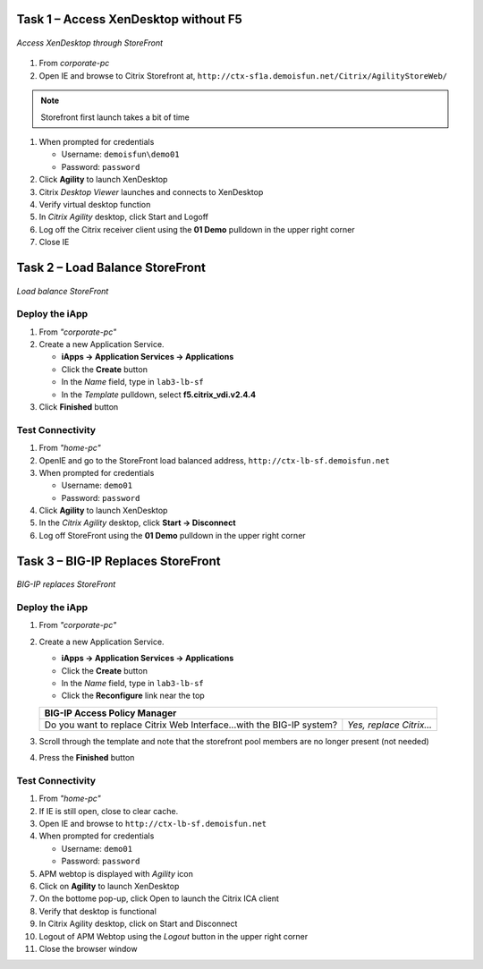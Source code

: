 Task 1 – Access XenDesktop without F5
=====================================

.. figure:: /_static/class1/image_lab2task1.png
   :scale: 100 %
   :align: center
   
   *Access XenDesktop through StoreFront*

#. From *corporate-pc*

#. Open IE and browse to Citrix Storefront at,
   ``http://ctx-sf1a.demoisfun.net/Citrix/AgilityStoreWeb/``

.. NOTE:: Storefront first launch takes a bit of time

#. When prompted for credentials

   - Username: ``demoisfun\demo01``
   - Password: ``password``

#. Click **Agility** to launch XenDesktop

#. Citrix *Desktop Viewer* launches and connects to XenDesktop

#. Verify virtual desktop function

#. In *Citrix Agility* desktop, click Start and Logoff

#. Log off the Citrix receiver client using the **01 Demo** pulldown in the
   upper right corner

#. Close IE


Task 2 – Load Balance StoreFront
================================

.. figure:: /_static/class1/image_lab2task2.png
   :scale: 100 %
   :align: center
   
   *Load balance StoreFront*


Deploy the iApp
---------------

#. From *"corporate-pc"*

#. Create a new Application Service.

   - **iApps -> Application Services -> Applications**
   - Click the **Create** button
   - In the *Name* field, type in ``lab3-lb-sf``
   - In the *Template* pulldown, select **f5.citrix_vdi.v2.4.4**


   +---------------------------------------------------------------------------+-------------------------------------------------------+
   | **Welcome to the iApp template for XenDesktop and XenApp**                | *Review this section*                                  |
   +---------------------------------------------------------------------------+-------------------------------------------------------+
   | **General**                                                                                                                       |
   +---------------------------------------------------------------------------+-------------------------------------------------------+
   | Use APM to securely proxy application (ICA)...Citrix environment?         | *Yes, Proxy ICA traffic...with BIG-IP*                 |
   +---------------------------------------------------------------------------+-------------------------------------------------------+
   | What is the Active Directory NetBIOS Domain Name...Citrix servers?        | demoisfun                                              |
   +---------------------------------------------------------------------------+-------------------------------------------------------+
   | **BIG-IP Access Policy Manager**                                                                                                  |
   +---------------------------------------------------------------------------+-------------------------------------------------------+
   | Do you want to replace Citrix Web Interface...with the BIG-IP system?     | *No, do not replace…*                                 |
   +---------------------------------------------------------------------------+-------------------------------------------------------+
   | Create a new AAA object or select an existing one?                        | *AD1*                                                 |
   +---------------------------------------------------------------------------+-------------------------------------------------------+
   | **Virtual Server for Web Interface or StoreFront servers**                                                                        |
   +---------------------------------------------------------------------------+-------------------------------------------------------+
   | How should the BIG-IP system handle encrypted traffic to...servers?       | *Terminate SSL for Clients...*(SSL offload)*          |
   +---------------------------------------------------------------------------+-------------------------------------------------------+
   | Which SSL certificate do you want to use?                                 | *wild.demoisfun.net.crt*                              |
   +---------------------------------------------------------------------------+-------------------------------------------------------+
   | Which SSL private key do you want to use?                                 | *wild.demoisfun.net.key*                              |
   +---------------------------------------------------------------------------+-------------------------------------------------------+
   | What IP address will clients use to access...or the F5 Webtop?            | ``192.168.3.160``                                     |
   +---------------------------------------------------------------------------+-------------------------------------------------------+
   | Did you deploy Citrix StoreFront?                                         | *Yes, ...StoreFront 3.0 or above*                     |
   +---------------------------------------------------------------------------+-------------------------------------------------------+
   | What is the URI used on StoreFront...for XenApp or XenDesktop?            | ``/Citrix/AgilityStoreWeb/``                          |
   +---------------------------------------------------------------------------+-------------------------------------------------------+
   | **Web Interface or StoreFront servers**                                                                                           |
   +---------------------------------------------------------------------------+-------------------------------------------------------+
   | What DNS name will clients use to reach the...StoreFront servers?         | ``ctx-LB-SF.demoisfun.net``                           |
   +---------------------------------------------------------------------------+-------------------------------------------------------+
   | Which port...for Web Interface or StoreFront HTTP traffic?                | ``80``                                                |
   +---------------------------------------------------------------------------+-------------------------------------------------------+
   | What are the IP addresses of your Web Interface or StoreFront servers?    | ``192.168.10.220``                                    |
   |                                                                           |                                                       |
   |                                                                           | ``192.168.10.221``                                    |
   +---------------------------------------------------------------------------+-------------------------------------------------------+
   | Which Monitor do you want to use                                          | *http*                                                |
   +---------------------------------------------------------------------------+-------------------------------------------------------+
   | **Virtual Server for XML Broker or Desktop Delivery Controller (DDC) Servers**                                                    |
   +---------------------------------------------------------------------------+-------------------------------------------------------+
   | What IP address do you want to use for the...DDC farm virtual server?     | ``192.168.10.161``                                    |
   +---------------------------------------------------------------------------+-------------------------------------------------------+
   | How will requests from the Web Interface or StoreFront servers arrive?    | *XML Broker...requests will arrive unencrypted (HTTP)*|
   +---------------------------------------------------------------------------+-------------------------------------------------------+
   | **XML Broker or DDC Servers**                                                                                                     |
   +---------------------------------------------------------------------------+-------------------------------------------------------+
   | What are the IP addresses of your XML Broker or DDC servers?              | ``192.168.10.222``                                    |
   |                                                                           |                                                       |
   |                                                                           | ``192.168.10.223``                                    |
   +---------------------------------------------------------------------------+-------------------------------------------------------+
   | Which monitor do you want to use?                                         | *http*                                                |
   +---------------------------------------------------------------------------+-------------------------------------------------------+

#. Click **Finished** button


Test Connectivity
-----------------

#. From *"home-pc"*
   
#. OpenIE and go to the StoreFront load balanced address,
   ``http://ctx-lb-sf.demoisfun.net``

#. When prompted for credentials

   - Username: ``demo01``
   - Password: ``password``

#. Click **Agility** to launch XenDesktop

#. In the *Citrix Agility* desktop, click **Start -> Disconnect**

#. Log off StoreFront using the **01 Demo** pulldown in the upper right corner


Task 3 – BIG-IP Replaces StoreFront
===================================

.. figure:: /_static/class1/image_lab2task3.png
   :scale: 100 %
   :align: center
   
   *BIG-IP replaces StoreFront*


Deploy the iApp
---------------

#. From *"corporate-pc"*

#. Create a new Application Service.

   - **iApps -> Application Services -> Applications**
   - Click the **Create** button
   - In the *Name* field, type in ``lab3-lb-sf``
   - Click the **Reconfigure** link near the top
   
   +-------------------------------------------------------------------------+--------------------------+
   | **BIG-IP Access Policy Manager**                                                                   |
   +-------------------------------------------------------------------------+--------------------------+
   | Do you want to replace Citrix Web Interface...with the BIG-IP system?   | *Yes, replace Citrix…*   |
   +-------------------------------------------------------------------------+--------------------------+

#. Scroll through the template and note that the storefront pool members are no longer present (not needed)

#. Press the **Finished** button


Test Connectivity
-----------------

#.  From *"home-pc"*

#.  If IE is still open, close to clear cache.

#.  Open IE and browse to ``http://ctx-lb-sf.demoisfun.net``

#.  When prompted for credentials

    - Username: ``demo01``
    - Password: ``password``

#.  APM webtop is displayed with *Agility* icon

#.  Click on **Agility** to launch XenDesktop

#.  On the bottome pop-up, click Open to launch the Citrix ICA client

#.  Verify that desktop is functional

#.  In Citrix Agility desktop, click on Start and Disconnect

#.  Logout of APM Webtop using the *Logout* button in the upper right corner

#.  Close the browser window

.. |image12| image:: /_static/class1/image14.png
   :width: 5.14583in
   :height: 3.45833in
.. |image13| image:: /_static/class1/image15.png
   :width: 5.30208in
   :height: 2.98958in
.. |image14| image:: /_static/class1/image16.png
   :width: 5.39583in
   :height: 3.21875in
